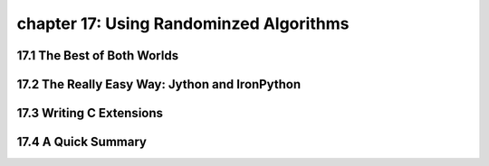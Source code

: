 chapter 17: Using Randominzed Algorithms
==========================================



17.1 The Best of Both Worlds
------------------------------



17.2 The Really Easy Way: Jython and IronPython
-------------------------------------------------




17.3 Writing C Extensions
-----------------------------




17.4 A Quick Summary
----------------------

